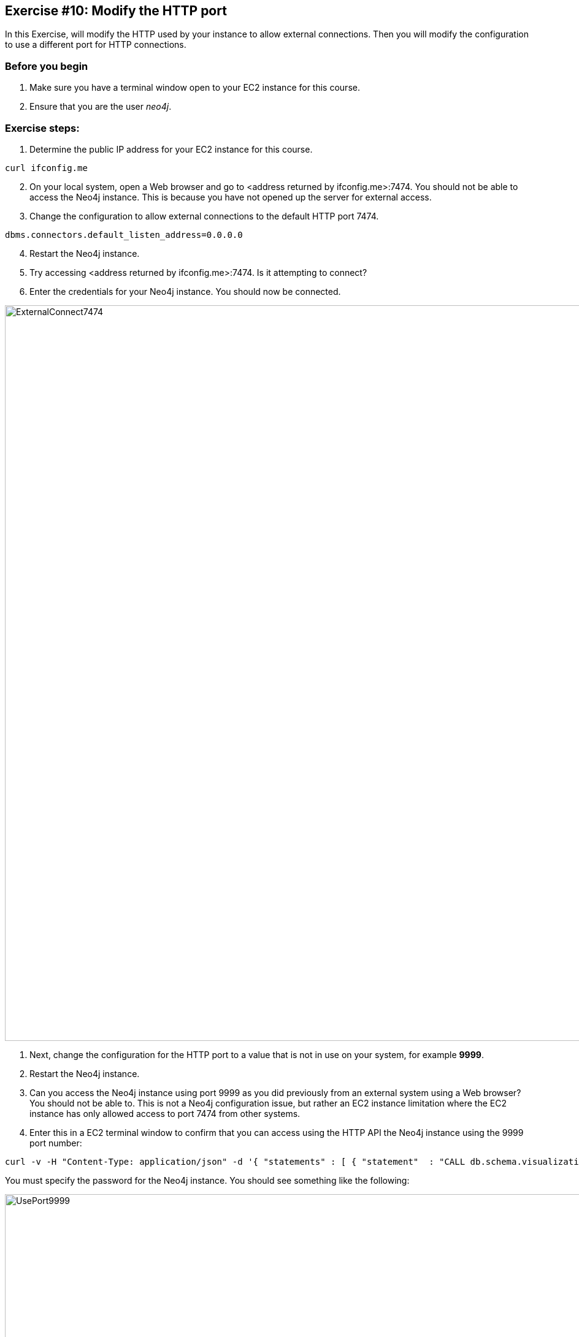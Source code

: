 
== Exercise #10: Modify the HTTP port

In this Exercise, will modify the HTTP used by your instance to allow external connections.
Then you will modify the configuration to use a different port for HTTP connections.

=== Before you begin

. Make sure you have a terminal window open to your EC2 instance for this course.
. Ensure that you are the user _neo4j_.

=== Exercise steps:

. Determine the public IP address for your EC2 instance for this course.
----
curl ifconfig.me
----

[start=2]
. On your local system, open a Web browser and go to  <address returned by ifconfig.me>:7474. You should not be able to access the Neo4j instance. This is because you have not opened up the server for external access.
. Change the configuration to allow external connections to the default HTTP port 7474.
----
dbms.connectors.default_listen_address=0.0.0.0
----
[start=4]
. Restart the Neo4j instance.
. Try accessing <address returned by ifconfig.me>:7474. Is it attempting to connect?
. Enter the credentials for your Neo4j instance. You should now be connected.

image::ExternalConnect7474.png[ExternalConnect7474,width=1200,align=center]

. Next, change the configuration for the HTTP port to a value that is not in use on your system, for example *9999*.
. Restart the Neo4j instance.
. Can you access the Neo4j instance using port 9999 as you did previously from an external system using a Web browser? You should not be able to. This is not a Neo4j configuration issue, but rather an EC2 instance limitation where the EC2 instance has only allowed access to port 7474 from other systems.
. Enter this in a EC2 terminal window to confirm that you can access using the HTTP API the Neo4j instance using the 9999 port number:

----
curl -v -H "Content-Type: application/json" -d '{ "statements" : [ { "statement"  : "CALL db.schema.visualization()" }]}' http://localhost:9999/db/data/transaction/commit -u neo4j
----

You must specify the password for the Neo4j instance.
You should see something like the following:

image::UsePort9999.png[UsePort9999,width=1200,align=center]

[start=11]
. Change the configuration back to using the default HTTP port of 7474.
. Restart the Neo4j instance.


=== Exercise summary

You have now configured and tested changes to the HTTP port and whether the Neo4j instance can be accessed from an external client..

